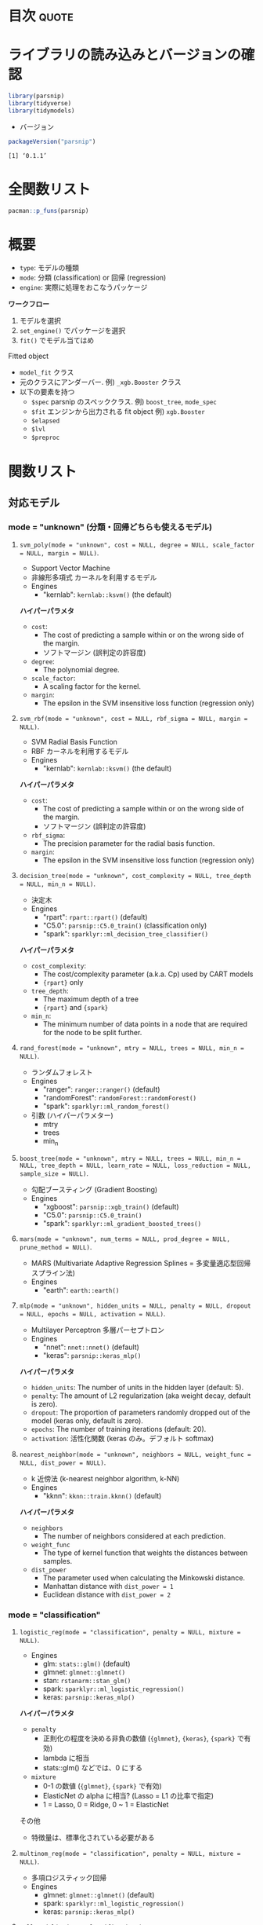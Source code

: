 #+STARTUP: folded indent
#+PROPERTY: header-args:R :results output :colnames yes :session *R:parsnip*

* ={parsnip}=: A tidy unified interface to models                    :noexport:

={parsnip}= は複数のモデリングパッケージをラップするパッケージ。

{parsnip} 以外にも類似のアルゴリズムを提供するパッケージ
- {baguette}
- {discrim}
- {poissonreg}
- {plsmod}

* 目次                                                                :quote:
* ライブラリの読み込みとバージョンの確認

#+begin_src R :results silent
library(parsnip)
library(tidyverse)
library(tidymodels)
#+end_src

- バージョン
#+begin_src R :results output :exports both
packageVersion("parsnip")
#+end_src

#+RESULTS:
: [1] ‘0.1.1’

* 全関数リスト

#+begin_src R :results output
pacman::p_funs(parsnip)
#+end_src

#+RESULTS:
#+begin_example
 [1] "%>%"                         ".cols"                      
 [3] ".dat"                        ".facts"                     
 [5] ".lvls"                       ".obs"                       
 [7] ".preds"                      ".x"                         
 [9] ".y"                          "C5.0_train"                 
[11] "add_rowindex"                "boost_tree"                 
[13] "check_empty_ellipse"         "check_final_param"          
[15] "control_parsnip"             "convert_args"               
[17] "convert_stan_interval"       "decision_tree"              
[19] "eval_args"                   "fit"                        
[21] "fit.model_spec"              "fit_control"                
[23] "fit_xy"                      "fit_xy.model_spec"          
[25] "get_dependency"              "get_fit"                    
[27] "get_from_env"                "get_model_env"              
[29] "get_pred_type"               "has_multi_predict"          
[31] "is_varying"                  "keras_mlp"                  
[33] "linear_reg"                  "logistic_reg"               
[35] "make_classes"                "mars"                       
[37] "mlp"                         "model_printer"              
[39] "multi_predict"               "multi_predict_args"         
[41] "multinom_reg"                "nearest_neighbor"           
[43] "new_model_spec"              "null_model"                 
[45] "null_value"                  "nullmodel"                  
[47] "pred_value_template"         "predict.model_fit"          
[49] "predict_class.model_fit"     "predict_classprob.model_fit"
[51] "predict_confint.model_fit"   "predict_numeric"            
[53] "predict_numeric.model_fit"   "predict_quantile.model_fit" 
[55] "predict_raw"                 "predict_raw.model_fit"      
[57] "rand_forest"                 "rpart_train"                
[59] "set_args"                    "set_dependency"             
[61] "set_engine"                  "set_env_val"                
[63] "set_fit"                     "set_in_env"                 
[65] "set_mode"                    "set_model_arg"              
[67] "set_model_engine"            "set_model_mode"             
[69] "set_new_model"               "set_pred"                   
[71] "show_call"                   "show_fit"                   
[73] "show_model_info"             "surv_reg"                   
[75] "svm_poly"                    "svm_rbf"                    
[77] "tidy"                        "translate"                  
[79] "translate.default"           "update_dot_check"           
[81] "update_main_parameters"      "varying"                    
[83] "varying_args"                "xgb_train"
#+end_example

* 概要

- ~type~: モデルの種類
- ~mode~: 分類 (classification) or 回帰 (regression)
- ~engine~: 実際に処理をおこなうパッケージ

*ワークフロー*
1. モデルを選択
2. ~set_engine()~ でパッケージを選択
3. ~fit()~ でモデル当てはめ

Fitted object
- =model_fit= クラス
- 元のクラスにアンダーバー. 例) =_xgb.Booster= クラス
- 以下の要素を持つ
  - =$spec= parsnip のスペッククラス. 例) =boost_tree=, =mode_spec=
  - =$fit= エンジンから出力される fit object 例) =xgb.Booster=
  - =$elapsed=
  - =$lvl=
  - =$preproc=

* 関数リスト
** 対応モデル
*** mode = "unknown" (分類・回帰どちらも使えるモデル)
**** ~svm_poly(mode = "unknown", cost = NULL, degree = NULL, scale_factor = NULL, margin = NULL)~.

- Support Vector Machine
- 非線形多項式 カーネルを利用するモデル
- Engines
  - "kernlab": =kernlab::ksvm()= (the default)

*ハイパーパラメタ*
- =cost=:
  - The cost of predicting a sample within or on the wrong side of the margin.
  - ソフトマージン (誤判定の許容度)
- =degree=:
  - The polynomial degree.
- =scale_factor=: 
  - A scaling factor for the kernel.
- =margin=: 
  - The epsilon in the SVM insensitive loss function (regression only)

**** ~svm_rbf(mode = "unknown", cost = NULL, rbf_sigma = NULL, margin = NULL)~.

- SVM Radial Basis Function
- RBF カーネルを利用するモデル
- Engines
  - "kernlab": =kernlab::ksvm()= (the default)

*ハイパーパラメタ*
- =cost=:
  - The cost of predicting a sample within or on the wrong side of the margin.
  - ソフトマージン (誤判定の許容度)
- =rbf_sigma=:
  - The precision parameter for the radial basis function.
- =margin=:
  - The epsilon in the SVM insensitive loss function (regression only)

**** ~decision_tree(mode = "unknown", cost_complexity = NULL, tree_depth = NULL, min_n = NULL)~.

- 決定木
- Engines
  - "rpart": =rpart::rpart()= (default)
  - "C5.0":  =parsnip::C5.0_train()= (classification only)
  - "spark": =sparklyr::ml_decision_tree_classifier()=

*ハイパーパラメタ*
- =cost_complexity=: 
  - The cost/complexity parameter (a.k.a. Cp) used by CART models
  - ={rpart}= only
- =tree_depth=:
  - The maximum depth of a tree 
  - ={rpart}= and ={spark}=
- =min_n=:
  - The minimum number of data points in a node that are required for the node to be split further.

**** ~rand_forest(mode = "unknown", mtry = NULL, trees = NULL, min_n = NULL)~.

- ランダムフォレスト
- Engines
  - "ranger":       =ranger::ranger()= (default)
  - "randomForest": =randomForest::randomForest()=
  - "spark":        =sparklyr::ml_random_forest()=

- 引数 (ハイパーパラメター)
  - mtry
  - trees
  - min_n

**** ~boost_tree(mode = "unknown", mtry = NULL, trees = NULL, min_n = NULL, tree_depth = NULL, learn_rate = NULL, loss_reduction = NULL, sample_size = NULL)~.

- 勾配ブースティング (Gradient Boosting)
- Engines
  - "xgboost": =parsnip::xgb_train()= (default)
  - "C5.0":    =parsnip::C5.0_train()=
  - "spark":   =sparklyr::ml_gradient_boosted_trees()=

**** ~mars(mode = "unknown", num_terms = NULL, prod_degree = NULL, prune_method = NULL)~.

- MARS (Multivariate Adaptive Regression Splines = 多変量適応型回帰スプライン法)
- Engines
  - "earth": =earth::earth()=

**** ~mlp(mode = "unknown", hidden_units = NULL, penalty = NULL, dropout = NULL, epochs = NULL, activation = NULL)~.

- Multilayer Perceptron 多層パーセプトロン
- Engines
  - "nnet":  =nnet::nnet()= (default)
  - "keras": =parsnip::keras_mlp()=

*ハイパーパラメタ*
- =hidden_units=: The number of units in the hidden layer (default: 5).
- =penalty=: The amount of L2 regularization (aka weight decay, default is zero).
- =dropout=: The proportion of parameters randomly dropped out of the model (keras only, default is zero).
- =epochs=: The number of training iterations (default: 20).
- =activation=: 活性化関数 (keras のみ。デフォルト softmax)

**** ~nearest_neighbor(mode = "unknown", neighbors = NULL, weight_func = NULL, dist_power = NULL)~.

- k 近傍法 (k-nearest neighbor algorithm, k-NN)
- Engines
  - "kknn": =kknn::train.kknn()= (default)

*ハイパーパラメタ*
- =neighbors=
  - The number of neighbors considered at each prediction.
- =weight_func=
   - The type of kernel function that weights the distances between samples.
- =dist_power=
  - The parameter used when calculating the Minkowski distance.
  - Manhattan distance with =dist_power = 1=
  - Euclidean distance with =dist_power = 2=

*** mode = "classification"
**** ~logistic_reg(mode = "classification", penalty = NULL, mixture = NULL)~.

- Engines
  - glm:    =stats::glm()= (default)
  - glmnet: =glmnet::glmnet()=
  - stan:   =rstanarm::stan_glm()=
  - spark:  =sparklyr::ml_logistic_regression()=
  - keras:  =parsnip::keras_mlp()=

*ハイパーパラメタ*
- =penalty=
  - 正則化の程度を決める非負の数値 (={glmnet}=, ={keras}=, ={spark}= で有効)
  - lambda に相当
  - stats::glm() などでは、0 にする
- =mixture=
  - 0-1 の数値 (={glmnet}=, ={spark}= で有効)
  - ElasticNet の alpha に相当? (Lasso = L1 の比率で指定)
  - 1 = Lasso, 0 = Ridge, 0 ~ 1 = ElasticNet

その他
- 特徴量は、標準化されている必要がある

**** ~multinom_reg(mode = "classification", penalty = NULL, mixture = NULL)~.

- 多項ロジスティック回帰
- Engines
  - glmnet: =glmnet::glmnet()= (default)
  - spark:  =sparklyr::ml_logistic_regression()=
  - keras:  =parsnip::keras_mlp()=

**** ~null_model(mode = "classification")~.
*** mode = "regression"
**** ~linear_reg(mode = "regression", penalty = NULL, mixture = NULL)~.

- 対応エンジン
  • "lm":    =stats::lm()= (default)
  - "glmnet" =glmnet::glmnet()=
  • "stan"   =rstanarm::stan_glm()=
  • "spark"  =sparklyr::ml_linear_regression()=
  • "keras"  =parsnip::keras_mlp()=


正則化ありの回帰
- Lasso = L1 正則化を行う回帰 (係数の絶対値に応じて罰則)
- Ridge = L2 正則化を行う回帰 (係数の二乗に応じて罰則)
- ElasticNet = L1 + L2 正則化
- 正則化の度合いを決めるパラメタ lambda (Complexity Paramter) がハイパーパラメタ

**** ~surv_reg(mode = "regression", dist = NULL)~.

- Parametric Survival Models
- Engines
  - "survival": =survival::survreg()= (default)
  - "flexsurv": =flexsurv::flexsurvreg()=

** ユーティリティ関数
*** =set_engine(object, engine, ...)=

- =...= でエンジン毎の個別の引数を渡すことができる
- 以下の関数を個別に使っても同じことが実現できる
  - =set_args(object, ...)=
  - =set_mode(object, mode)=
#+begin_src R
mod_xgb <- boost_tree(mode = "classification") %>%
  set_engine("xgboost", seed = 1999) %>%
  set_args(seed = 1998) %>%
  set_mode("regression")
mod_xgb
#+end_src

#+RESULTS:
: 
: Boosted Tree Model Specification (regression)
: 
: Engine-Specific Arguments:
:   seed = 1998
: 
: Computational engine: xgboost

** モデル作成のためのツール

#+begin_src R
set_new_model(model)

set_model_mode(model, mode)
set_model_engine(model, mode, eng)
set_model_arg(model, eng, parsnip, original, func, has_submodel)

set_dependency(model, eng, pkg)
get_dependency(model)

set_fit(model, mode, eng, value)
get_fit(model)

set_pred(model, mode, eng, type, value)
get_pred_type(model, type)

show_model_info(model)
pred_value_template(pre = NULL, post = NULL, func, ...)
#+end_src

* Vignette
** [[https://cloud.r-project.org/web/packages/parsnip/vignettes/parsnip_Intro.html][parsnip Basics]]

- ~model_spec~ class + 特定のモデル
- のちのち最適化されるパラメタは ~varying()~ として作成 (Placeholder の役割)
#+begin_src R
rf_mod <- rand_forest(trees =  2000, mtry = varying(), mode = "regression") %>%
  set_engine("ranger", seed = 63233)
rf_mod
class(rf_mod)
#+end_src

#+RESULTS:
#+begin_example
Random Forest Model Specification (regression)

Main Arguments:
  mtry = varying()
  trees = 2000

Engine-Specific Arguments:
  seed = 63233

Computational engine: ranger
[1] "rand_forest" "model_spec"
#+end_example

- モデルの当てはめを行うためには ~varying()~ のパラメタに具体的な値を入れる必要がある
- ~{ranger}~ を使う場合
#+begin_src R
rf_mod %>%
  set_args(mtry = 4) %>%
  set_engine("ranger") %>%
  fit(mpg ~ ., data = mtcars)
#+end_src

#+RESULTS:
#+begin_example
parsnip model object

Ranger result

Call:
 ranger::ranger(formula = formula, data = data, mtry = ~4, num.trees = ~2000,      num.threads = 1, verbose = FALSE, seed = sample.int(10^5,          1)) 

Type:                             Regression 
Number of trees:                  2000 
Sample size:                      32 
Number of independent variables:  10 
Mtry:                             4 
Target node size:                 5 
Variable importance mode:         none 
Splitrule:                        variance 
OOB prediction error (MSE):       5.49497 
R squared (OOB):                  0.8487239
#+end_example

- ~{randomForest}~ を使う場合
#+begin_src R
rf_mod %>%
  set_args(mtry = 4) %>%
  set_engine("randomForest") %>%
  fit(mpg ~ ., data = mtcars)
#+end_src

#+RESULTS:
#+begin_example
parsnip model object


Call:
 randomForest(x = as.data.frame(x), y = y, ntree = ~2000, mtry = ~4) 
               Type of random forest: regression
                     Number of trees: 2000
No. of variables tried at each split: 4

          Mean of squared residuals: 5.564976
                    % Var explained: 84.19
#+end_example

** [[https://tidymodels.github.io/parsnip/articles/articles/Scratch.html][Making a parsnip model from scratch]]
*** 概要

- ={parsnip}= では複数のモデルを 環境内の tibble で管理している
  - モデル名         = Engine + Mode(回帰 or 分類) を管理
  - モデル名+modes   = 対応している mode を管理
  - モデル名+pkgs    = Engine と package の対応を管理
  - モデル名+fit     = 当てはめの関数 + protect(いじれないパラメタ) + default
  - モデル名+args    = モデルのパラメタを管理 (dials で対応している関数など)
  - モデル名+predict = Engine, Mode, Type 毎の pre/post, func, args を管理
#+begin_src R
env <- get_model_env()
ls(env)
#+end_src

#+RESULTS:
#+begin_example
 [1] "boost_tree"               "boost_tree_args"         
 [3] "boost_tree_fit"           "boost_tree_modes"        
 [5] "boost_tree_pkgs"          "boost_tree_predict"      
 [7] "decision_tree"            "decision_tree_args"      
 [9] "decision_tree_fit"        "decision_tree_modes"     
[11] "decision_tree_pkgs"       "decision_tree_predict"   
[13] "linear_reg"               "linear_reg_args"         
[15] "linear_reg_fit"           "linear_reg_modes"        
[17] "linear_reg_pkgs"          "linear_reg_predict"      
[19] "logistic_reg"             "logistic_reg_args"       
[21] "logistic_reg_fit"         "logistic_reg_modes"      
[23] "logistic_reg_pkgs"        "logistic_reg_predict"    
[25] "mars"                     "mars_args"               
[27] "mars_fit"                 "mars_modes"              
[29] "mars_pkgs"                "mars_predict"            
[31] "mlp"                      "mlp_args"                
[33] "mlp_fit"                  "mlp_modes"               
[35] "mlp_pkgs"                 "mlp_predict"             
[37] "models"                   "modes"                   
[39] "multinom_reg"             "multinom_reg_args"       
[41] "multinom_reg_fit"         "multinom_reg_modes"      
[43] "multinom_reg_pkgs"        "multinom_reg_predict"    
[45] "nearest_neighbor"         "nearest_neighbor_args"   
[47] "nearest_neighbor_fit"     "nearest_neighbor_modes"  
[49] "nearest_neighbor_pkgs"    "nearest_neighbor_predict"
[51] "null_model"               "null_model_args"         
[53] "null_model_fit"           "null_model_modes"        
[55] "null_model_pkgs"          "null_model_predict"      
[57] "rand_forest"              "rand_forest_args"        
[59] "rand_forest_fit"          "rand_forest_modes"       
[61] "rand_forest_pkgs"         "rand_forest_predict"     
[63] "surv_reg"                 "surv_reg_args"           
[65] "surv_reg_fit"             "surv_reg_modes"          
[67] "surv_reg_pkgs"            "surv_reg_predict"        
[69] "svm_poly"                 "svm_poly_args"           
[71] "svm_poly_fit"             "svm_poly_modes"          
[73] "svm_poly_pkgs"            "svm_poly_predict"        
[75] "svm_rbf"                  "svm_rbf_args"            
[77] "svm_rbf_fit"              "svm_rbf_modes"           
[79] "svm_rbf_pkgs"             "svm_rbf_predict"
#+end_example

*** 新規にモデルを登録

- 新たにモデルを作成
- 雛形となる tibble 群が作成される (中身はから)
#+begin_src R
set_new_model("mixture_da")
ls(env) %>% str_subset("mixture_da")
#+end_src

#+RESULTS:
: Error: Model `mixture_da` already exists
: [1] "mixture_da"         "mixture_da_args"    "mixture_da_fit"    
: [4] "mixture_da_modes"   "mixture_da_pkgs"    "mixture_da_predict"

- mode を追加
#+begin_src R
set_model_mode(model = "mixture_da", mode = "classification")
env$mixture_da_modes
#+end_src

#+RESULTS:
: [1] "unknown"        "classification"

- エンジンを追加
#+begin_src R :results value
set_model_engine(
  "mixture_da",
  mode = "classification",
  eng = "mda"
)
env$mixture_da
#+end_src

#+RESULTS:
| engine | mode           |
|--------+----------------|
| mda    | classification |

*** 引数を追加

- parsnip 内の用語と 元パッケージの用語の対応関係を記述
#+begin_src R
set_model_arg(
  model = "mixture_da",
  eng = "mda",
  parsnip = "sub_classes",
  original = "subclasses",
  func = list(pkg = "foo", fun = "bar"),
  has_submodel = FALSE
)
#+end_src

*** モデル関数を定義

- データの定義を decouple しているので、シンプル
- 実質入力のチェックとクラスの付与しかしていない
#+begin_src R
mixture_da <- function(mode = "classification", sub_classes = NULL) {
  ## Check for correct mode
  if (mode  != "classification") {
    stop("`mode` should be 'classification'", call. = FALSE)
  }

  ## Capture the arguments in quosures
  args <- list(sub_classes = rlang::enquo(sub_classes))

  # Save some empty slots for future parts of the specification
  out <- list(args = args, eng_args = NULL,
              mode = mode, method = NULL, engine = NULL)
  ## set classes in the correct order
  class(out) <- make_classes("mixture_da")
  out
}
#+end_src

*** fit 関数

- =interface=: "formula", "data.frame", "matrix" のいずれか
  - package 毎に必要なデータ形式を指定
- =protect=: ユーザーからは変更できないパラメタ
- =fun=: 関数名
- =defulat=: デフォルトの引数
#+begin_src R
set_fit(
  model = "mixture_da",
  eng = "mda",
  mode = "classification",
  value = list(
    interface = "formula",
    protect = c("formula", "data"),
    func = c(pkg = "mda", fun = "mda"),
    defaults = list()
  )
)
#+end_src

#+RESULTS:

*** predict 関数

- =pre= / =post=: カスタム関数を指定
- =func=: 予測関数 (S3 predict を指定するだけで OK なケースがおおい)
- =args=: predict 関数への引数 =expr()= でラップする
- 出力は分類の場合、文字列 or factor にする (data と同じ水準の factor に変換される)

- "class" で出力するモジュール
#+begin_src R :results silent
class_info <- list(
  pre = NULL,
  post = NULL,
  func = c(fun = "predict"),
  # These lists should be of the form:
  # {predict.mda argument name} = {values provided from parsnip objects}
  args = list(
    # We don't want the first two arguments evaluated right now
    # since they don't exist yet. `type` is a simple object that
    # doesn't need to have its evaluation deferred. 
    object = quote(object$fit),
    newdata = quote(new_data),
    type = "class"
  )
)

set_pred(
  model = "mixture_da",
  eng = "mda",
  mode = "classification",
  type = "class",
  value = class_info
)
#+end_src

- "prob" モジュール
#+begin_src R :results silent
prob_info <- pred_value_template(
  post = function(x, object) {
    tibble::as_tibble(x)
  },
  func = c(fun = "predict"),
  # Now everything else is put into the `args` slot
  object = quote(object$fit),
  newdata = quote(new_data),
  type = "posterior"
)

set_pred(
  model = "mixture_da",
  eng = "mda",
  mode = "classification",
  type = "prob",
  value = prob_info
)
#+end_src

*** 登録内容の確認

#+begin_src R
show_model_info("mixture_da")
#+end_src

#+RESULTS:
#+begin_example
Information for `mixture_da`
 modes: unknown, classification 

 engines: 
   classification: mda

 arguments: 
   mda: 
      sub_classes --
subclasses

 fit modules:
 engine           mode
    mda classification

 prediction modules:
             mode engine     methods
   classification    mda class, prob
#+end_example

*** 動作確認

- fit
#+begin_src R
set.seed(4622)
iris_split <- initial_split(iris, prop = 0.95)
iris_train <- training(iris_split)
iris_test  <-  testing(iris_split)

mda_spec <- mixture_da(sub_classes = 2) %>%
  set_engine("mda")

mda_fit <- mda_spec %>%
  fit(Species ~ ., data = iris_train, engine = "mda")
mda_fit
#+end_src

#+RESULTS:
#+begin_example
parsnip model object

Fit time:  24ms 
Call:
mda::mda(formula = formula, data = data, subclasses = ~2)

Dimension: 4 

Percent Between-Group Variance Explained:
    v1     v2     v3     v4 
 97.76  99.38 100.00 100.00 

Degrees of Freedom (per dimension): 5 

Training Misclassification Error: 0.02098 ( N = 143 )

Deviance: 11.62
#+end_example

- predict
#+begin_src R :results value
predict(mda_fit, new_data = iris_test, type = "prob") %>%
  mutate(Species = iris_test$Species) %>%
  head()
#+end_src

#+RESULTS:
|         .pred_setosa |     .pred_versicolor |      .pred_virginica | Species    |
|----------------------+----------------------+----------------------+------------|
|                    1 | 1.72337760601439e-28 | 1.09107367367995e-57 | setosa     |
| 1.43501532903074e-24 |    0.999999960731792 | 3.92682075131374e-08 | versicolor |
| 1.34812175451261e-24 |    0.999999376684472 |  6.2331552837483e-07 | versicolor |
| 7.30221560197495e-18 |    0.999999999993661 | 6.33879520989424e-12 | versicolor |
| 8.59022682250584e-56 | 0.000122526231580582 |    0.999877473768419 | virginica  |
| 8.46040420765578e-80 | 9.71025008037381e-11 |    0.999999999902897 | virginica  |

#+begin_src R :results value
predict(mda_fit, new_data = iris_test) %>%
  mutate(Species = iris_test$Species) %>%
  head()
#+end_src

#+RESULTS:
| .pred_class | Species    |
|-------------+------------|
| setosa      | setosa     |
| versicolor  | versicolor |
| versicolor  | versicolor |
| versicolor  | versicolor |
| virginica   | virginica  |
| virginica   | virginica  |

* iris: 線形回帰 vs. ランダムフォレスト

#+begin_src R
# 訓練データとテストデータに分割
splits <- initial_split(iris, prop = 0.8)

# 対数変換するレシピを作成
rec <- recipe(Sepal.Width ~ ., data =  iris) %>%
  step_log(all_numeric())
rec_trained <- rec %>% prep()
train_baked <- rec_trained %>% bake(new_data = training(splits))
test_baked <- rec_trained %>% bake(new_data = testing(splits))

# "lm" を engine として利用
lm_mod <- linear_reg() %>%
  set_engine("lm") %>%
  fit(Sepal.Width ~ Sepal.Length, data = train_baked)
lm_mod
#+end_src

#+RESULTS:
: parsnip model object
: 
: 
: Call:
: stats::lm(formula = formula, data = data)
: 
: Coefficients:
:  (Intercept)  Sepal.Length  
:      1.22309      -0.06394

#+begin_src R
# predict() 予測生成
# テストデータと予測を結合
pred <- test_baked %>% bind_cols(predict(lm_mod, new_data = .))

# yardstick で予測精度指標を取得
metrics(pred, Sepal.Width, .pred)
#+end_src

#+RESULTS:
: # A tibble: 3 x 3
:   .metric .estimator .estimate
:   <chr>   <chr>          <dbl>
: 1 rmse    standard       0.141
: 2 rsq     standard       0.101
: 3 mae     standard       0.113
\\

- ランダムフォレスト
#+begin_src R
rf_mod <- rand_forest(trees =  2000, mtry = 1, mode = "regression") %>%
  set_engine("ranger", seed = 63233) %>%
  fit(Sepal.Width ~ Sepal.Length, data = train_baked)
rf_mod
#+end_src

#+RESULTS:
#+begin_example
parsnip model object

Ranger result

Call:
 ranger::ranger(formula = formula, data = data, mtry = ~1, num.trees = ~2000,      seed = ~63233, num.threads = 1, verbose = FALSE) 

Type:                             Regression 
Number of trees:                  2000 
Sample size:                      121 
Number of independent variables:  1 
Mtry:                             1 
Target node size:                 5 
Variable importance mode:         none 
Splitrule:                        variance 
OOB prediction error (MSE):       0.02354428 
R squared (OOB):                  -0.1513539
#+end_example
\\

- 線形回帰よりも精度向上
#+begin_src R
rf_pred <- test_baked %>% bind_cols(predict(rf_mod, new_data = .))
metrics(rf_pred, Sepal.Width, .pred)
#+end_src

#+RESULTS:
: # A tibble: 3 x 3
:   .metric .estimator .estimate
:   <
:   <
:          <dbl>
: 1 rmse    standard      0.122 
: 2 rsq     standard      0.316 
: 3 mae     standard      0.0950
\\

* 実行環境

#+begin_src R :results output :exports both
sessionInfo()
#+end_src

#+RESULTS:
#+begin_example
R version 3.6.1 (2019-07-05)
Platform: x86_64-pc-linux-gnu (64-bit)
Running under: Ubuntu 18.04.3 LTS

Matrix products: default
BLAS:   /usr/lib/x86_64-linux-gnu/blas/libblas.so.3.7.1
LAPACK: /usr/lib/x86_64-linux-gnu/lapack/liblapack.so.3.7.1

locale:
 [1] LC_CTYPE=en_US.UTF-8       LC_NUMERIC=C              
 [3] LC_TIME=en_US.UTF-8        LC_COLLATE=en_US.UTF-8    
 [5] LC_MONETARY=en_US.UTF-8    LC_MESSAGES=en_US.UTF-8   
 [7] LC_PAPER=en_US.UTF-8       LC_NAME=C                 
 [9] LC_ADDRESS=C               LC_TELEPHONE=C            
[11] LC_MEASUREMENT=en_US.UTF-8 LC_IDENTIFICATION=C       

attached base packages:
[1] stats     graphics  grDevices utils     datasets  methods   base     

other attached packages:
 [1] forcats_0.4.0   stringr_1.4.0   dplyr_0.8.3     purrr_0.3.2    
 [5] readr_1.3.1     tidyr_1.0.0     tibble_2.1.3    ggplot2_3.2.1  
 [9] tidyverse_1.2.1 parsnip_0.0.3.1

loaded via a namespace (and not attached):
 [1] Rcpp_1.0.2       cellranger_1.1.0 pillar_1.4.2     compiler_3.6.1  
 [5] tools_3.6.1      zeallot_0.1.0    jsonlite_1.6     lubridate_1.7.4 
 [9] lifecycle_0.1.0  gtable_0.3.0     nlme_3.1-141     lattice_0.20-38 
[13] pkgconfig_2.0.3  rlang_0.4.0      cli_1.1.0        rstudioapi_0.10 
[17] haven_2.1.1      withr_2.1.2      xml2_1.2.2       httr_1.4.1      
[21] generics_0.0.2   vctrs_0.2.0      hms_0.5.1        grid_3.6.1      
[25] tidyselect_0.2.5 glue_1.3.1       R6_2.4.0         readxl_1.3.1    
[29] pacman_0.5.1     modelr_0.1.5     magrittr_1.5     backports_1.1.5 
[33] scales_1.0.0     rvest_0.3.4      assertthat_0.2.1 colorspace_1.4-1
[37] stringi_1.4.3    lazyeval_0.2.2   munsell_0.5.0    broom_0.5.2     
[41] crayon_1.3.4
#+end_example
\\

* 参考リンク

- [[https://tidymodels.github.io/parsnip/][公式サイト]]
- [[https://cloud.r-project.org/web/packages/parsnip/index.html][CRAN]]
- [[https://cloud.r-project.org/web/packages/parsnip/parsnip.pdf][Reference Manual]]
- [[https://github.com/tidymodels/parsnip][Github Repo]]
- [[https://tidymodels.github.io/parsnip/articles/articles/Models.html][List of Models]]

- Vignette
  - [[https://cloud.r-project.org/web/packages/parsnip/vignettes/parsnip_Intro.html][parsnip Basics]]
  - [[https://tidymodels.github.io/parsnip/articles/articles/Regression.html][Regression Example]]
  - [[https://tidymodels.github.io/parsnip/articles/articles/Classification.html][Classification Example]]
  - [[https://tidymodels.github.io/parsnip/articles/articles/Scratch.html][Making a parsnip model from scratch]]
  - [[https://tidymodels.github.io/parsnip/articles/articles/Submodels.html][Evaluating Submodels with the Same Model Object]]

- [[https://tidymodels.github.io/model-implementation-principles/][Conventions for R Modeling Packages]]

- Blog
  - [[https://speakerdeck.com/s_uryu/tidymodels][tidymodelsによるモデル構築と運用@speakerdeck]]
  - [[https://dropout009.hatenablog.com/entry/2019/01/06/124932][tidymodelsによるtidyな機械学習フロー（その1）@Dropout]]
  - [[https://dropout009.hatenablog.com/entry/2019/01/09/214233][tidymodelsによるtidyな機械学習フロー（その2：Cross Varidation）@Dropout]]
  - [[https://dropout009.hatenablog.com/entry/2019/11/10/125650][tidymodelsによるtidyな機械学習（その3：ハイパーパラメータのチューニング）@Dropout]]
  - [[https://dropout009.hatenablog.com/entry/2019/11/17/112655][tidymodelsとDALEXによるtidyで解釈可能な機械学習@Dropout]]
